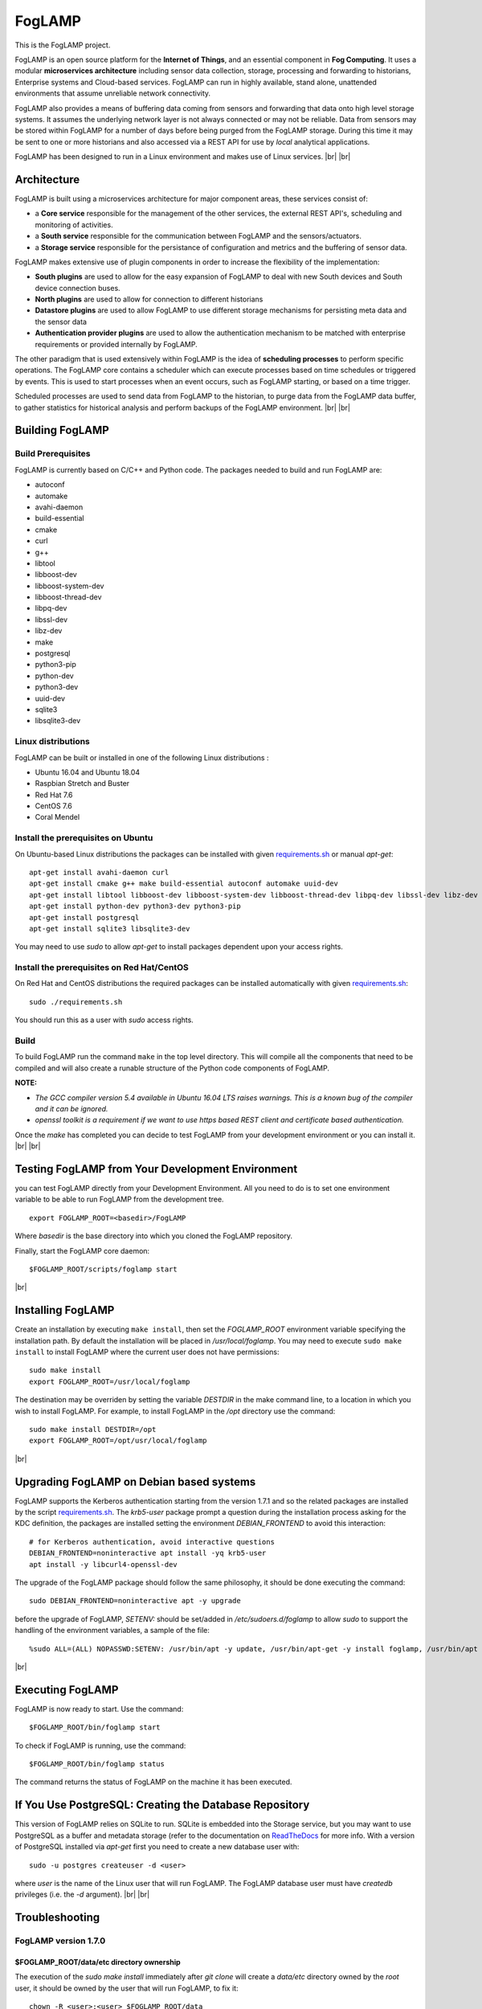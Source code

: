 .. |br| raw:: html

   <br />


*******
FogLAMP
*******

This is the FogLAMP project.

FogLAMP is an open source platform for the **Internet of Things**, and an essential component in **Fog Computing**. It uses a modular **microservices architecture** including sensor data collection, storage, processing and forwarding to historians, Enterprise systems and Cloud-based services. FogLAMP can run in highly available, stand alone, unattended environments that assume unreliable network connectivity.

FogLAMP also provides a means of buffering data coming from sensors and forwarding that data onto high level storage systems. It assumes the underlying network layer is not always connected or may not be reliable. Data from sensors may be stored within FogLAMP for a number of days before being purged from the FogLAMP storage. During this time it may be sent to one or more historians and also accessed via a REST API for use by *local* analytical applications.

FogLAMP has been designed to run in a Linux environment and makes use of Linux services.
|br| |br|

Architecture
============

FogLAMP is built using a microservices architecture for major component areas, these services consist of:

- a **Core service** responsible for the management of the other services, the external REST API's, scheduling and monitoring of activities.
- a **South service** responsible for the communication between FogLAMP and the sensors/actuators.
- a **Storage service** responsible for the persistance of configuration and metrics and the buffering of sensor data.

FogLAMP makes extensive use of plugin components in order to increase the flexibility of the implementation:

- **South plugins** are used to allow for the easy expansion of FogLAMP to deal with new South devices and South device connection buses.
- **North plugins** are used to allow for connection to different historians
- **Datastore plugins** are used to allow FogLAMP to use different storage mechanisms for persisting meta data and the sensor data
- **Authentication provider plugins** are used to allow the authentication mechanism to be matched with enterprise requirements or provided internally by FogLAMP.

The other paradigm that is used extensively within FogLAMP is the idea of **scheduling processes** to perform specific operations. The FogLAMP core contains a scheduler which can execute processes based on time schedules or triggered by events. This is used to start processes when an event occurs, such as FogLAMP starting, or based on a time trigger.

Scheduled processes are used to send data from FogLAMP to the historian, to purge data from the FogLAMP data buffer, to gather statistics for historical analysis and perform backups of the FogLAMP environment.
|br| |br|

Building FogLAMP
================

Build Prerequisites
-------------------

FogLAMP is currently based on C/C++ and Python code. The packages needed to build and run FogLAMP are:

- autoconf 
- automake 
- avahi-daemon
- build-essential
- cmake
- curl
- g++
- libtool 
- libboost-dev
- libboost-system-dev
- libboost-thread-dev
- libpq-dev
- libssl-dev
- libz-dev
- make
- postgresql
- python3-pip
- python-dev
- python3-dev
- uuid-dev
- sqlite3
- libsqlite3-dev


Linux distributions
-------------------

FogLAMP can be built or installed in one of the following Linux distributions :

- Ubuntu 16.04 and Ubuntu 18.04
- Raspbian Stretch and Buster
- Red Hat 7.6
- CentOS 7.6
- Coral Mendel

Install the prerequisites on Ubuntu
-----------------------------------

On Ubuntu-based Linux distributions the packages can be installed with given `requirements.sh <requirements.sh>`_ or manual *apt-get*:
::
   apt-get install avahi-daemon curl
   apt-get install cmake g++ make build-essential autoconf automake uuid-dev
   apt-get install libtool libboost-dev libboost-system-dev libboost-thread-dev libpq-dev libssl-dev libz-dev
   apt-get install python-dev python3-dev python3-pip
   apt-get install postgresql
   apt-get install sqlite3 libsqlite3-dev

You may need to use *sudo* to allow *apt-get* to install packages dependent upon your access rights.

Install the prerequisites on Red Hat/CentOS
-------------------------------------------

On Red Hat and CentOS distributions the required packages can be installed automatically with given `requirements.sh <requirements.sh>`_:
::
	sudo ./requirements.sh

You should run this as a user with *sudo* access rights.


Build
-----

To build FogLAMP run the command ``make`` in the top level directory. This will compile all the components that need to be compiled and will also create a runable structure of the Python code components of FogLAMP.

**NOTE:**

- *The GCC compiler version 5.4 available in Ubuntu 16.04 LTS raises warnings. This is a known bug of the compiler and it can be ignored.*

- *openssl toolkit is a requirement if we want to use https based REST client and certificate based authentication.*

Once the *make* has completed you can decide to test FogLAMP from your development environment or you can install it. 
|br| |br|


Testing FogLAMP from Your Development Environment
=================================================

you can test FogLAMP directly from your Development Environment. All you need to do is to set one environment variable to be able to run FogLAMP from the development tree.
::
   export FOGLAMP_ROOT=<basedir>/FogLAMP

Where *basedir* is the base directory into which you cloned the FogLAMP repository.

Finally, start the FogLAMP core daemon:
::
   $FOGLAMP_ROOT/scripts/foglamp start

|br|

Installing FogLAMP
==================

Create an installation by executing ``make install``, then set the *FOGLAMP_ROOT* environment variable specifying the installation path. By default the installation will be placed in */usr/local/foglamp*. You may need to execute ``sudo make install`` to install FogLAMP where the current user does not have permissions:
::
   sudo make install
   export FOGLAMP_ROOT=/usr/local/foglamp

The destination may be overriden by setting the variable *DESTDIR* in the make command line, to a location in which you wish to install FogLAMP. For example, to install FogLAMP in the */opt* directory use the command:
::
   sudo make install DESTDIR=/opt
   export FOGLAMP_ROOT=/opt/usr/local/foglamp

|br|

Upgrading FogLAMP on Debian based systems
=========================================

FogLAMP supports the Kerberos authentication starting from the version 1.7.1 and so the related packages are installed by the script `requirements.sh <requirements.sh>`_.
The *krb5-user* package prompt a question during the installation process asking for the KDC definition, the packages are installed setting the environment *DEBIAN_FRONTEND*
to avoid this interaction:
::

	# for Kerberos authentication, avoid interactive questions
	DEBIAN_FRONTEND=noninteractive apt install -yq krb5-user
	apt install -y libcurl4-openssl-dev

The upgrade of the FogLAMP package should follow the same philosophy, it should be done executing the command:
::
    sudo DEBIAN_FRONTEND=noninteractive apt -y upgrade

before the upgrade of FogLAMP, *SETENV:* should be set/added in */etc/sudoers.d/foglamp* to allow *sudo* to support the handling of the environment variables, a sample of the file:
::

    %sudo ALL=(ALL) NOPASSWD:SETENV: /usr/bin/apt -y update, /usr/bin/apt-get -y install foglamp, /usr/bin/apt -y install /usr/local/foglamp/data/plugins/foglamp*.deb, /usr/bin/apt list, /usr/bin/apt -y install foglamp*, /usr/bin/apt -y upgrade

|br|

Executing FogLAMP
=================

FogLAMP is now ready to start. Use the command:
::
   $FOGLAMP_ROOT/bin/foglamp start

To check if FogLAMP is running, use the command:
::
   $FOGLAMP_ROOT/bin/foglamp status

The command returns the status of FogLAMP on the machine it has been executed.


If You Use PostgreSQL: Creating the Database Repository
=======================================================

This version of FogLAMP relies on SQLite to run. SQLite is embedded into the Storage service, but you may want to use PostgreSQL as a buffer and metadata storage (refer to the documentation on `ReadTheDocs <http://foglamp.readthedocs.io>`_ for more info. With a version of PostgreSQL installed via *apt-get* first you need to create a new database user with:
::
   sudo -u postgres createuser -d <user>

where *user* is the name of the Linux user that will run FogLAMP. The FogLAMP database user must have *createdb* privileges (i.e. the *-d* argument).
|br| |br|


Troubleshooting
===============

FogLAMP version 1.7.0
---------------------

$FOGLAMP_ROOT/data/etc directory ownership
~~~~~~~~~~~~~~~~~~~~~~~~~~~~~~~~~~~~~~~~~~

The execution of the *sudo make install* immediately after *git clone* will create a *data/etc* directory owned by the *root* user,
it should be owned by the user that will run FogLAMP, to fix it:
::
    chown -R <user>:<user> $FOGLAMP_ROOT/data

where *user* is the name of the Linux user that will run FogLAMP.
|br| |br|
